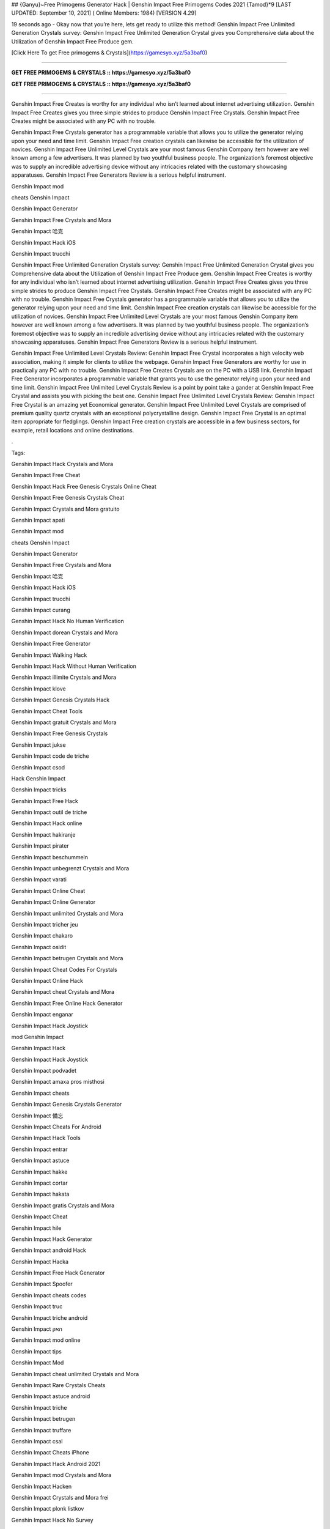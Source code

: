 ## {Ganyu}~Free Primogems Generator Hack | Genshin Impact Free Primogems Codes 2021 {Tamod}*9
[LAST UPDATED: September 10, 2021] ( Online Members: 1984) [VERSION 4.29]

19 seconds ago - Okay now that you’re here, lets get ready to utilize this method! Genshin Impact Free Unlimited Generation Crystals survey: Genshin Impact Free Unlimited Generation Crystal gives you Comprehensive data about the Utilization of Genshin Impact Free Produce gem.

[Click Here To get Free primogems & Crystals](https://gamesyo.xyz/5a3baf0)

=============================================================

**GET FREE PRIMOGEMS & CRYSTALS :: https://gamesyo.xyz/5a3baf0**

**GET FREE PRIMOGEMS & CRYSTALS :: https://gamesyo.xyz/5a3baf0**

=============================================================

Genshin Impact Free Creates is worthy for any individual who isn’t learned about internet advertising utilization. Genshin Impact Free Creates gives you three simple strides to produce Genshin Impact Free Crystals. Genshin Impact Free Creates might be associated with any PC with no trouble.

Genshin Impact Free Crystals generator has a programmable variable that allows you to utilize the generator relying upon your need and time limit. Genshin Impact Free creation crystals can likewise be accessible for the utilization of novices. Genshin Impact Free Unlimited Level Crystals are your most famous Genshin Company item however are well known among a few advertisers. It was planned by two youthful business people. The organization’s foremost objective was to supply an incredible advertising device without any intricacies related with the customary showcasing apparatuses. Genshin Impact Free Generators Review is a serious helpful instrument.

Genshin Impact mod

cheats Genshin Impact

Genshin Impact Generator

Genshin Impact Free Crystals and Mora

Genshin Impact 哈克

Genshin Impact Hack iOS

Genshin Impact trucchi

Genshin Impact Free Unlimited Generation Crystals survey: Genshin Impact Free Unlimited Generation Crystal gives you Comprehensive data about the Utilization of Genshin Impact Free Produce gem. Genshin Impact Free Creates is worthy for any individual who isn’t learned about internet advertising utilization. Genshin Impact Free Creates gives you three simple strides to produce Genshin Impact Free Crystals. Genshin Impact Free Creates might be associated with any PC with no trouble. Genshin Impact Free Crystals generator has a programmable variable that allows you to utilize the generator relying upon your need and time limit. Genshin Impact Free creation crystals can likewise be accessible for the utilization of novices. Genshin Impact Free Unlimited Level Crystals are your most famous Genshin Company item however are well known among a few advertisers. It was planned by two youthful business people. The organization’s foremost objective was to supply an incredible advertising device without any intricacies related with the customary showcasing apparatuses. Genshin Impact Free Generators Review is a serious helpful instrument.

Genshin Impact Free Unlimited Level Crystals Review: Genshin Impact Free Crystal incorporates a high velocity web association, making it simple for clients to utilize the webpage. Genshin Impact Free Generators are worthy for use in practically any PC with no trouble. Genshin Impact Free Creates Crystals are on the PC with a USB link. Genshin Impact Free Generator incorporates a programmable variable that grants you to use the generator relying upon your need and time limit. Genshin Impact Free Unlimited Level Crystals Review is a point by point take a gander at Genshin Impact Free Crystal and assists you with picking the best one. Genshin Impact Free Unlimited Level Crystals Review: Genshin Impact Free Crystal is an amazing yet Economical generator. Genshin Impact Free Unlimited Level Crystals are comprised of premium quality quartz crystals with an exceptional polycrystalline design. Genshin Impact Free Crystal is an optimal item appropriate for fledglings. Genshin Impact Free creation crystals are accessible in a few business sectors, for example, retail locations and online destinations.

.

Tags:

Genshin Impact Hack Crystals and Mora

Genshin Impact Free Cheat

Genshin Impact Hack Free Genesis Crystals Online Cheat

Genshin Impact Free Genesis Crystals Cheat

Genshin Impact Crystals and Mora gratuito

Genshin Impact apati

Genshin Impact mod

cheats Genshin Impact

Genshin Impact Generator

Genshin Impact Free Crystals and Mora

Genshin Impact 哈克

Genshin Impact Hack iOS

Genshin Impact trucchi

Genshin Impact curang

Genshin Impact Hack No Human Verification

Genshin Impact dorean Crystals and Mora

Genshin Impact Free Generator

Genshin Impact Walking Hack

Genshin Impact Hack Without Human Verification

Genshin Impact illimite Crystals and Mora

Genshin Impact klove

Genshin Impact Genesis Crystals Hack

Genshin Impact Cheat Tools

Genshin Impact gratuit Crystals and Mora

Genshin Impact Free Genesis Crystals

Genshin Impact jukse

Genshin Impact code de triche

Genshin Impact csod

Hack Genshin Impact

Genshin Impact tricks

Genshin Impact Free Hack

Genshin Impact outil de triche

Genshin Impact Hack online

Genshin Impact hakiranje

Genshin Impact pirater

Genshin Impact beschummeln

Genshin Impact unbegrenzt Crystals and Mora

Genshin Impact varati

Genshin Impact Online Cheat

Genshin Impact Online Generator

Genshin Impact unlimited Crystals and Mora

Genshin Impact tricher jeu

Genshin Impact chakaro

Genshin Impact osidit

Genshin Impact betrugen Crystals and Mora

Genshin Impact Cheat Codes For Crystals

Genshin Impact Online Hack

Genshin Impact cheat Crystals and Mora

Genshin Impact Free Online Hack Generator

Genshin Impact enganar

Genshin Impact Hack Joystick

mod Genshin Impact

Genshin Impact Hack

Genshin Impact Hack Joystick

Genshin Impact podvadet

Genshin Impact amaxa pros misthosi

Genshin Impact cheats

Genshin Impact Genesis Crystals Generator

Genshin Impact 備忘

Genshin Impact Cheats For Android

Genshin Impact Hack Tools

Genshin Impact entrar

Genshin Impact astuce

Genshin Impact hakke

Genshin Impact cortar

Genshin Impact hakata

Genshin Impact gratis Crystals and Mora

Genshin Impact Cheat

Genshin Impact hile

Genshin Impact Hack Generator

Genshin Impact android Hack

Genshin Impact Hacka

Genshin Impact Free Hack Generator

Genshin Impact Spoofer

Genshin Impact cheats codes

Genshin Impact truc

Genshin Impact triche android

Genshin Impact האק

Genshin Impact mod online

Genshin Impact tips

Genshin Impact Mod

Genshin Impact cheat unlimited Crystals and Mora

Genshin Impact Rare Crystals Cheats

Genshin Impact astuce android

Genshin Impact triche

Genshin Impact betrugen

Genshin Impact truffare

Genshin Impact csal

Genshin Impact Cheats iPhone

Genshin Impact Hack Android 2021

Genshin Impact mod Crystals and Mora

Genshin Impact Hacken

Genshin Impact Crystals and Mora frei

Genshin Impact plonk listkov

Genshin Impact Hack No Survey

how to Hack Genshin Impact no survey

Genshin Impact Hacken Crystals and Mora

Genshin Impact Hack android

Genshin Impact tricher

Genshin Impact telecharger triche

Genshin Impact Cheats 2021

Genshin Impact Hack iOS 2021

Genshin Impact cheats

how to Hack Genshin Impact without verification

Genshin Impact vapaa Crystals and Mora

Genshin Impact snyde

Genshin Impact huijata

Genshin Impact ateşe atacaklar

Genshin Impact Hack Android

Genshin Impact jeu triche

Genshin Impact Free Genesis Crystals Hack Generator

Genshin Impact kramp

free genshin impact account

free genshin impact characters

free genshin impact codes

free genshin impact wishes

free genshin impact codes 2021

free genshin impact account generator

free genshin impact primogems hack

free genshin impact account with diluc

free genshin impact account with venti

free genshin impact account with qiqi

free genshin impact account with xiao

free genshin impact account reddit

free genshin impact account america

barbara for free genshin impact

fischl for free genshin impact

all the free genshin impact characters

venti for free genshin impact

xiangling for free genshin impact

heal for free genshin impact

is genshin impact free

genshin impact barbara free

genshin impact best free characters

genshin impact best free to play team

genshin impact best free weapons

genshin impact free barbara event

free beidou genshin impact

genshin impact free bow

genshin impact free battle pass

free genshin impact crystals

free genshin impact characters 2021

free genshin impact codes may 2021

free genshin impact codes july 2021

free genshin impact codes june 2021

free genshin impact download

free genshin impact diluc account

free claymore genshin impact dragonspine

free genshin impact account discord

free sword genshin impact dragonspine

free greatsword genshin impact dragonspine

free weapon genshin impact dragonspine

genshin impact free diona

free genshin impact emotes

free genshin impact epic games

free characters genshin impact event

genshin impact every free characters

genshin impact event free fischl

genshin impact free epic

genshin impact free equipment

free genshin impact font

free download genshin impact for pc

free download genshin impact for android

free games like genshin impact for pc

genshin impact free fischl

free genshin impact account free

genshin impact free fischl event

genshin impact free fates

genshin impact free to play

free genshin impact gems

free genshin impact game

free genshin impact gift cards

free primogems genshin impact generator

free primogems genshin impact generator no human verification

free primogems genshin impact glitch

free genshin impact account giveaway

free genshin impact hacks

free genshin impact heroes

free primogems genshin impact hack

free primogems genshin impact hack reddit

free wishes genshin impact hack

free primogems genshin impact hack ps4

free intertwined fate genshin impact hack

genshin impact free healing

free games like genshin impact ios

genshin impact free items

genshin impact is free

genshin impact free intertwined fate

genshin impact free items npc

genshin impact is free for pc

genshin impact free interactive map

genshin impact is free on ps4

genshin impact free jean

genshin impact free jean reddit

genshin impact free codes july 2021

genshin impact get jean free

free genshin impact account with keqing

free genshin impact account with klee

free klee genshin impact

genshin impact free keqing

genshin impact kaeya free

genshin impact free key

free kazuha genshin impact

free genshin impact live wallpaper

free artifacts genshin impact location

genshin impact free loot

genshin impact free liyue character

genshin impact free legendary artifact

genshin impact free luxurious chest

genshin impact lisa free

genshin impact free liyue 4 star

free genshin impact map

free genshin impact models

free primogems genshin impact may 2021

free primogems genshin impact mobile

free to play genshin impact meaning

mihoyo free genshin impact live wallpaper

genshin impact mona free

free mora genshin impact

genshin impact new free character

genshin impact noelle free

genshin impact free no download

genshin impact npc free items

genshin impact free ningguang

genshin impact new free codes

genshin impact not free to play friendly

free download genshin impact on pc

genshin impact free on ps4

genshin impact free or paid

genshin impact free on pc

genshin impact online free

genshin impact free on switch

genshin impact free on epic

genshin impact free on xbox

free genshin impact primogems

free download genshin impact pc

free wishes genshin impact ps4

free genshin impact codes ps4

free wishes genshin impact pc

free genshin impact account password

free stuff genshin impact ps4

genshin impact free qiqi

genshin impact free weapon quest

genshin impact free fischl quest

will genshin impact be free

free genshin impact redeem codes

free genshin impact rolls

free primogems genshin impact reddit

free fischl genshin impact reddit

free wishes genshin impact reddit

free artifacts genshin impact reddit

free to play genshin impact reddit

free genshin impact stuff

genshin impact free summons

free sword genshin impact

genshin impact switch free

genshin impact free sword liyue

genshin impact free story characters

genshin impact switch free to play

genshin impact free sucrose

best free genshin impact team

genshin impact free to play guide

genshin impact free to play characters

genshin impact free to play ps4

genshin impact free to play reddit

genshin impact free to play pc

genshin impact free to play friendly

genshin impact free units

genshin impact free unlock characters

genshin impact upcoming free characters

genshin impact update free characters

genshin impact update free fischl

genshin impact free top up

genshin impact update 1.1 free character

genshin impact update 1.2 free wishes

can u get venti for free genshin impact

can u get razor for free genshin impact

free genshin impact account with venti barara

genshin impact venti free

genshin impact vs free fire

free vpn genshin impact

genshin impact free vs paid

is genshin impact virus free

get venti free genshin impact

free genshin impact weapons

free genshin impact wallpaper

genshin impact xiangling free

genshin impact xiao free

genshin impact free xingqiu

genshin impact free xiangling event

genshin impact xbox free

genshin impact xiangling free reddit

genshin impact get xiangling free

free fire x genshin impact

genshin impact yaoyao free

is genshin impact free to play

free genshin impact account with zhongli

genshin impact free zhongli

free characters genshin impact 1.3

free wishes genshin impact 1.2

free bow genshin impact 1.4

free sucrose genshin impact 1.2

free barbara genshin impact 1.1

free wishes genshin impact 1.3

free fischl genshin impact 1.1

free character genshin impact 1.1

free intertwined fate genshin impact 2021

genshin impact 20 free wishes

genshin impact 20 free wishes ad

genshin impact 20 free wishes code

genshin impact 2 free 4 star characters

genshin impact free 2 play

genshin impact free 2 play team

genshin impact 30 free wishes

genshin impact 30 free wishes ad

genshin impact free 3d models

genshin impact 30 free rolls

genshin impact 30 free wishes code

30 free wishes genshin impact reddit

genshin impact 40 free wishes

genshin impact free 4 star

genshin impact free 4 star weapons

genshin impact free 4 star artifacts

genshin impact 40 free wishes ps4

genshin impact 40 free wishes code

genshin impact free 4 star bow

genshin impact free 4 star event

free 4 star genshin impact

free 4 star artifacts genshin impact

free 4 star weapon genshin impact

free 4 star claymore genshin impact

free 4 star bow genshin impact

free 4 star bow genshin impact 1.4

free 4 star items genshin impact

free 4 star polearm genshin impact

free genshin impact 5 star

genshin impact free 5 star character

genshin impact free 5 star artifact

genshin impact free 5 star weapon

genshin impact free 5 star account

genshin impact 50 free summons

genshin impact free 5 star character 1.1

genshin impact free 5 star 1.1

free 5 star genshin impact

free 5 star genshin impact account

free 5* artifact genshin impact

free 5 star genshin impact 1.1

free 5 star weapons genshin impact

free 5 star characters genshin impact

genshin impact 5 free wishes

genshin impact 6 free characters

genshin impact playable characters

6 free characters genshin impact

genshin impact 75 free wishes

genshin impact 75 free summons

genshin impact free 800 primogems

[Tamod]
